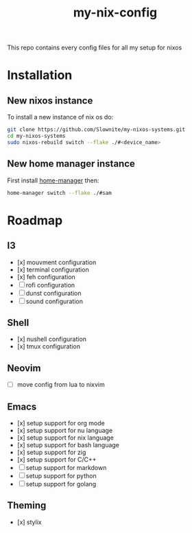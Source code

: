 #+title: my-nix-config
This repo contains every config files for all my setup for nixos
* Installation
** New nixos instance
To install a new instance of nix os do:
#+begin_src bash
git clone https://github.com/Slownite/my-nixos-systems.git
cd my-nixos-systems
sudo nixos-rebuild switch --flake ./#<device_name>
#+end_src
** New home manager instance
First install [[https://home-manager.dev/][home-manager]]
then:
#+begin_src bash
    home-manager switch --flake ./#sam
#+end_src
* Roadmap
** I3
- [x] mouvment configuration
- [x] terminal configuration
- [x] feh configuration
- [ ] rofi configuration
- [ ] dunst configuration
- [ ] sound configuration
** Shell
- [x] nushell configuration
- [x] tmux configuration
** Neovim
- [ ] move config from lua to nixvim
** Emacs
- [x] setup support for org mode
- [x] setup support for nu language
- [x] setup support for nix language
- [x] setup support for bash language
- [x] setup support for zig
- [x] setup support for C/C++
- [ ] setup support for markdown
- [ ] setup support for python
- [ ] setup support for golang
** Theming
 - [x] stylix
